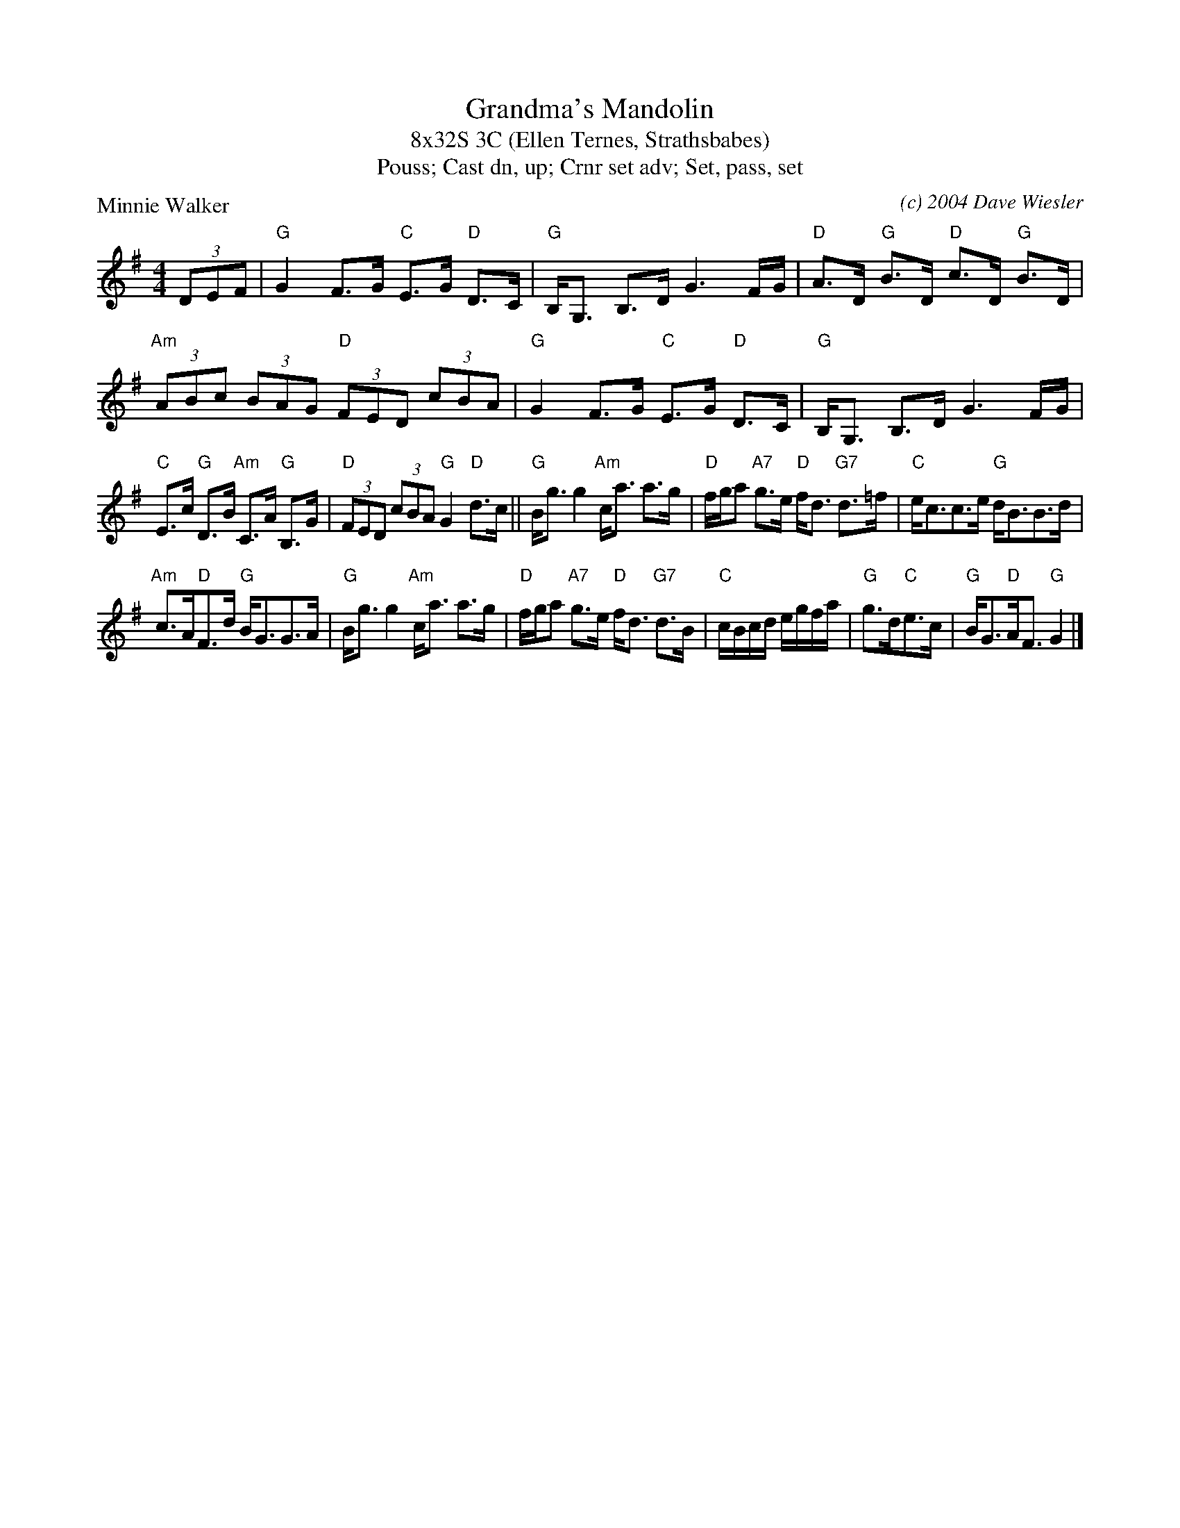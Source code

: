 X: 1
T: Grandma's Mandolin
T: 8x32S 3C (Ellen Ternes, Strathsbabes)
T: Pouss; Cast dn, up; Crnr set adv; Set, pass, set
P: Minnie Walker
C: (c) 2004 Dave Wiesler
R: Strathspey
M: 4/4
K: G
L: 1/8
(3DEF|"G"G2 F>G "C"E>G "D"D>C|"G"B,<G, B,>D G3 F/G/|"D"A>D "G"B>D "D"c>D "G"B>D |"Am"(3ABc (3BAG "D"(3FED (3cBA| "G"G2 F>G "C"E>G "D"D>C|"G"B,<G, B,>D G3 F/G/|
"C"E>c "G"D>B "Am"C>A "G"B,>G|"D"(3FED (3cBA "G"G2 "D"d>c||"G"B<g g2 "Am"c<a a>g|"D"f/g/a "A7"g>e "D"f<d "G7"d>=f|"C"e<cc>e "G"d<BB>d|
"Am"c>A"D"F>d "G"B<GG>A|"G"B<g g2 "Am"c<a a>g|"D"f/g/a "A7"g>e "D"f<d "G7"d>B|"C"c/B/c/d/ e/g/f/a/ |"G"g>d"C"e>c|"G"B<G"D"A<F "G"G2 |]
